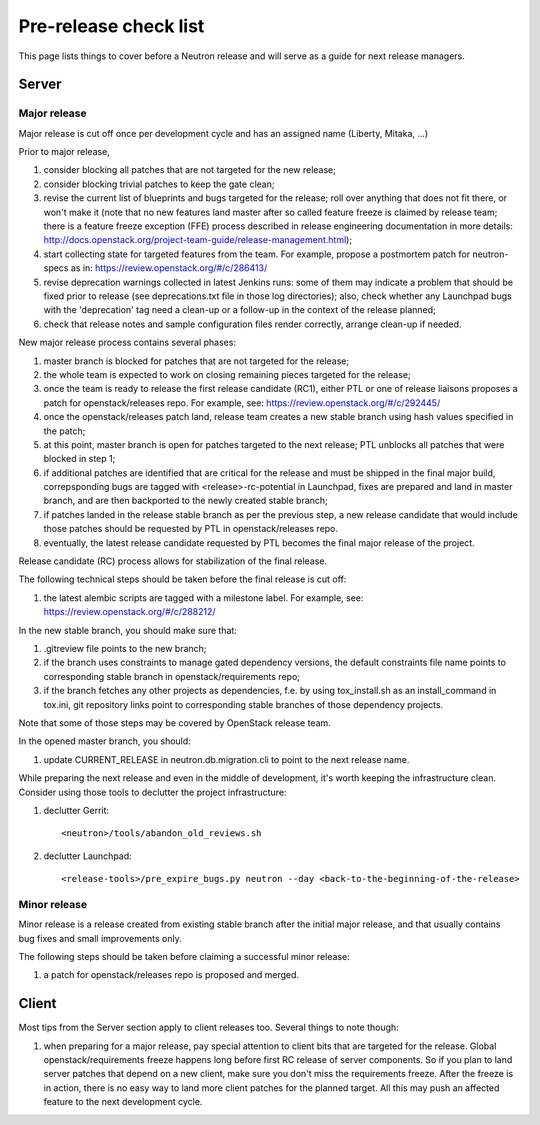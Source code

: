 Pre-release check list
======================

This page lists things to cover before a Neutron release and will serve as a
guide for next release managers.

Server
------

Major release
~~~~~~~~~~~~~

Major release is cut off once per development cycle and has an assigned name
(Liberty, Mitaka, ...)

Prior to major release,

#. consider blocking all patches that are not targeted for the new release;
#. consider blocking trivial patches to keep the gate clean;
#. revise the current list of blueprints and bugs targeted for the release;
   roll over anything that does not fit there, or won't make it (note that no
   new features land master after so called feature freeze is claimed by
   release team; there is a feature freeze exception (FFE) process described in
   release engineering documentation in more details:
   http://docs.openstack.org/project-team-guide/release-management.html);
#. start collecting state for targeted features from the team. For example,
   propose a postmortem patch for neutron-specs as in:
   https://review.openstack.org/#/c/286413/
#. revise deprecation warnings collected in latest Jenkins runs: some of them
   may indicate a problem that should be fixed prior to release (see
   deprecations.txt file in those log directories); also, check whether any
   Launchpad bugs with the 'deprecation' tag need a clean-up or a follow-up in
   the context of the release planned;
#. check that release notes and sample configuration files render correctly,
   arrange clean-up if needed.

New major release process contains several phases:

#. master branch is blocked for patches that are not targeted for the release;
#. the whole team is expected to work on closing remaining pieces targeted for
   the release;
#. once the team is ready to release the first release candidate (RC1), either
   PTL or one of release liaisons proposes a patch for openstack/releases repo.
   For example, see: https://review.openstack.org/#/c/292445/
#. once the openstack/releases patch land, release team creates a new stable
   branch using hash values specified in the patch;
#. at this point, master branch is open for patches targeted to the next
   release; PTL unblocks all patches that were blocked in step 1;
#. if additional patches are identified that are critical for the release and
   must be shipped in the final major build, correpsponding bugs are tagged
   with <release>-rc-potential in Launchpad, fixes are prepared and land in
   master branch, and are then backported to the newly created stable branch;
#. if patches landed in the release stable branch as per the previous step, a
   new release candidate that would include those patches should be requested
   by PTL in openstack/releases repo.
#. eventually, the latest release candidate requested by PTL becomes the final
   major release of the project.

Release candidate (RC) process allows for stabilization of the final release.

The following technical steps should be taken before the final release is cut
off:

#. the latest alembic scripts are tagged with a milestone label. For example,
   see: https://review.openstack.org/#/c/288212/

In the new stable branch, you should make sure that:

#. .gitreview file points to the new branch;
#. if the branch uses constraints to manage gated dependency versions, the
   default constraints file name points to corresponding stable branch in
   openstack/requirements repo;
#. if the branch fetches any other projects as dependencies, f.e. by using
   tox_install.sh as an install_command in tox.ini, git repository links point
   to corresponding stable branches of those dependency projects.

Note that some of those steps may be covered by OpenStack release team.

In the opened master branch, you should:

#. update CURRENT_RELEASE in neutron.db.migration.cli to point to the next
   release name.

While preparing the next release and even in the middle of development, it's
worth keeping the infrastructure clean. Consider using those tools to declutter
the project infrastructure:

#. declutter Gerrit::

    <neutron>/tools/abandon_old_reviews.sh

#. declutter Launchpad::

    <release-tools>/pre_expire_bugs.py neutron --day <back-to-the-beginning-of-the-release>


Minor release
~~~~~~~~~~~~~

Minor release is a release created from existing stable branch after the
initial major release, and that usually contains bug fixes and small
improvements only.

The following steps should be taken before claiming a successful minor release:

#. a patch for openstack/releases repo is proposed and merged.


Client
------

Most tips from the Server section apply to client releases too. Several things
to note though:

#. when preparing for a major release, pay special attention to client bits
   that are targeted for the release. Global openstack/requirements freeze
   happens long before first RC release of server components. So if you plan to
   land server patches that depend on a new client, make sure you don't miss
   the requirements freeze. After the freeze is in action, there is no easy way
   to land more client patches for the planned target. All this may push an
   affected feature to the next development cycle.

